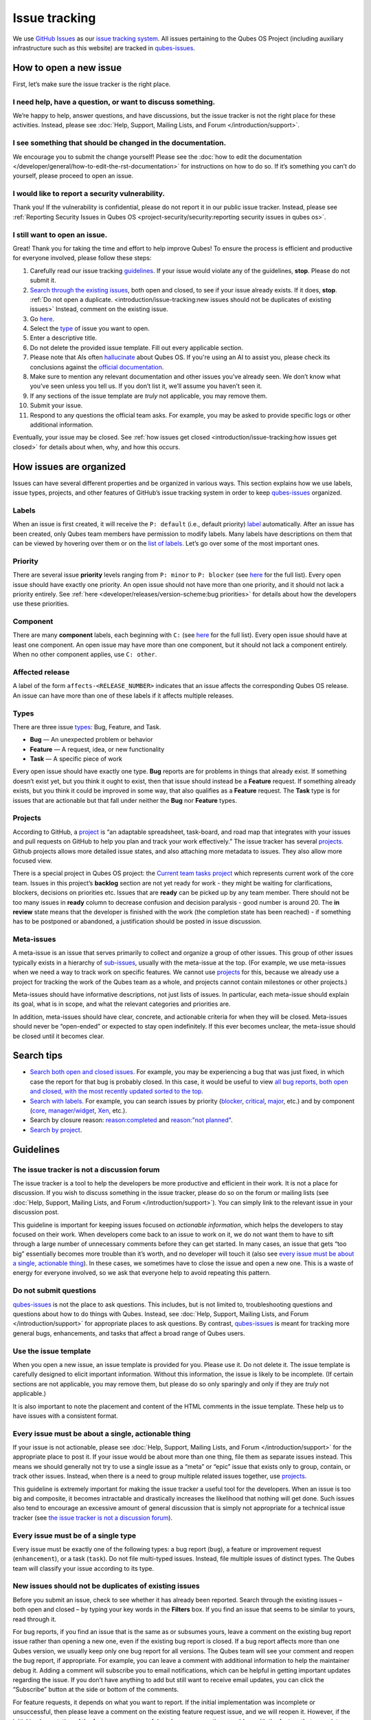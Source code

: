 ==============
Issue tracking
==============


We use `GitHub Issues <https://docs.github.com/en/issues>`__ as our `issue tracking system <https://en.wikipedia.org/wiki/Issue_tracking_system>`__. All issues pertaining to the Qubes OS Project (including auxiliary infrastructure such as this website) are tracked in `qubes-issues <https://github.com/QubesOS/qubes-issues/issues>`__.

How to open a new issue
-----------------------


First, let’s make sure the issue tracker is the right place.

I need help, have a question, or want to discuss something.
^^^^^^^^^^^^^^^^^^^^^^^^^^^^^^^^^^^^^^^^^^^^^^^^^^^^^^^^^^^


We’re happy to help, answer questions, and have discussions, but the issue tracker is not the right place for these activities. Instead, please see :doc:`Help, Support, Mailing Lists, and Forum </introduction/support>`.

I see something that should be changed in the documentation.
^^^^^^^^^^^^^^^^^^^^^^^^^^^^^^^^^^^^^^^^^^^^^^^^^^^^^^^^^^^^


We encourage you to submit the change yourself! Please see the :doc:`how to edit the documentation </developer/general/how-to-edit-the-rst-documentation>` for instructions on how to do so. If it’s something you can’t do yourself, please proceed to open an issue.

I would like to report a security vulnerability.
^^^^^^^^^^^^^^^^^^^^^^^^^^^^^^^^^^^^^^^^^^^^^^^^


Thank you! If the vulnerability is confidential, please do not report it in our public issue tracker. Instead, please see :ref:`Reporting Security Issues in Qubes OS <project-security/security:reporting security issues in qubes os>`.

I still want to open an issue.
^^^^^^^^^^^^^^^^^^^^^^^^^^^^^^


Great! Thank you for taking the time and effort to help improve Qubes! To ensure the process is efficient and productive for everyone involved, please follow these steps:

1. Carefully read our issue tracking `guidelines <#guidelines>`__. If your issue would violate any of the guidelines, **stop**. Please do not submit it.

2. `Search through the existing issues <#search-tips>`__, both open and closed, to see if your issue already exists. If it does, **stop**. :ref:`Do not open a duplicate. <introduction/issue-tracking:new issues should not be duplicates of existing issues>` Instead, comment on the existing issue.

3. Go `here <https://github.com/QubesOS/qubes-issues/issues/new/choose>`__.

4. Select the `type <#types>`__ of issue you want to open.

5. Enter a descriptive title.

6. Do not delete the provided issue template. Fill out every applicable section.

7. Please note that AIs often `hallucinate <https://en.wikipedia.org/wiki/Hallucination_(artificial_intelligence)>`__ about Qubes OS. If you're using an AI to assist you, please check its conclusions against the `official documentation <https://doc.qubes-os.org/>`__.

8. Make sure to mention any relevant documentation and other issues you’ve already seen. We don’t know what you’ve seen unless you tell us. If you don’t list it, we’ll assume you haven’t seen it.

9. If any sections of the issue template are *truly* not applicable, you may remove them.

10. Submit your issue.

11. Respond to any questions the official team asks. For example, you may be asked to provide specific logs or other additional information.



Eventually, your issue may be closed. See :ref:`how issues get closed <introduction/issue-tracking:how issues get closed>` for details about when, why, and how this occurs.

How issues are organized
------------------------


Issues can have several different properties and be organized in various ways. This section explains how we use labels, issue types, projects, and other features of GitHub’s issue tracking system in order to keep `qubes-issues <https://github.com/QubesOS/qubes-issues/issues>`__ organized.

Labels
^^^^^^


When an issue is first created, it will receive the ``P: default`` (i.e., default priority) `label <https://github.com/QubesOS/qubes-issues/labels>`__ automatically. After an issue has been created, only Qubes team members have permission to modify labels. Many labels have descriptions on them that can be viewed by hovering over them or on the `list of labels <https://github.com/QubesOS/qubes-issues/labels>`__. Let’s go over some of the most important ones.

Priority
^^^^^^^^


There are several issue **priority** levels ranging from ``P: minor`` to ``P: blocker`` (see `here <https://github.com/QubesOS/qubes-issues/labels?q=P%3A>`__ for the full list). Every open issue should have exactly one priority. An open issue should not have more than one priority, and it should not lack a priority entirely. See :ref:`here <developer/releases/version-scheme:bug priorities>` for details about how the developers use these priorities.

Component
^^^^^^^^^


There are many **component** labels, each beginning with ``C:`` (see `here <https://github.com/QubesOS/qubes-issues/labels?q=C%3A>`__ for the full list). Every open issue should have at least one component. An open issue may have more than one component, but it should not lack a component entirely. When no other component applies, use ``C: other``.

Affected release
^^^^^^^^^^^^^^^^


A label of the form ``affects-<RELEASE_NUMBER>`` indicates that an issue affects the corresponding Qubes OS release. An issue can have more than one of these labels if it affects multiple releases.

Types
^^^^^


There are three issue `types <https://docs.github.com/en/issues/tracking-your-work-with-issues/configuring-issues/managing-issue-types-in-an-organization>`__: Bug, Feature, and Task.

- **Bug** — An unexpected problem or behavior

- **Feature** — A request, idea, or new functionality

- **Task** — A specific piece of work



Every open issue should have exactly one type. **Bug** reports are for problems in things that already exist. If something doesn’t exist yet, but you think it ought to exist, then that issue should instead be a **Feature** request. If something already exists, but you think it could be improved in some way, that also qualifies as a **Feature** request. The **Task** type is for issues that are actionable but that fall under neither the **Bug** nor **Feature** types.

Projects
^^^^^^^^


According to GitHub, a `project <https://docs.github.com/en/issues/planning-and-tracking-with-projects/learning-about-projects/about-projects>`__ is “an adaptable spreadsheet, task-board, and road map that integrates with your issues and pull requests on GitHub to help you plan and track your work effectively.” The issue tracker has several `projects <https://github.com/QubesOS/qubes-issues/projects>`__. Github projects allows more detailed issue states, and also attaching more metadata to issues. They also allow more focused view.

There is a special project in Qubes OS project: the `Current team tasks project <https://github.com/orgs/QubesOS/projects/19/views/1>`__ which represents current work of the core team. Issues in this project’s **backlog** section are not yet ready for work - they might be waiting for clarifications, blockers, decisions on priorities etc. Issues that are **ready** can be picked up by any team member. There should not be too many issues in **ready** column to decrease confusion and decision paralysis - good number is around 20. The **in review** state means that the developer is finished with the work (the completion state has been reached) - if something has to be postponed or abandoned, a justification should be posted in issue discussion.

Meta-issues
^^^^^^^^^^^


A meta-issue is an issue that serves primarily to collect and organize a group of other issues. This group of other issues typically exists in a hierarchy of `sub-issues <https://docs.github.com/en/issues/tracking-your-work-with-issues/using-issues/adding-sub-issues>`__, usually with the meta-issue at the top. (For example, we use meta-issues when we need a way to track work on specific features. We cannot use `projects <#projects>`__ for this, because we already use a project for tracking the work of the Qubes team as a whole, and projects cannot contain milestones or other projects.)

Meta-issues should have informative descriptions, not just lists of issues. In particular, each meta-issue should explain its goal, what is in scope, and what the relevant categories and priorities are.

In addition, meta-issues should have clear, concrete, and actionable criteria for when they will be closed. Meta-issues should never be “open-ended” or expected to stay open indefinitely. If this ever becomes unclear, the meta-issue should be closed until it becomes clear.

Search tips
-----------


- `Search both open and closed issues. <https://github.com/QubesOS/qubes-issues/issues?utf8=%E2%9C%93&q=is%3Aissue>`__ For example, you may be experiencing a bug that was just fixed, in which case the report for that bug is probably closed. In this case, it would be useful to view `all bug reports, both open and closed, with the most recently updated sorted to the top <https://github.com/QubesOS/qubes-issues/issues?q=label%3A%22T%3A+bug%22+sort%3Aupdated-desc>`__.

- `Search with labels. <https://github.com/QubesOS/qubes-issues/labels>`__ For example, you can search issues by priority (`blocker <https://github.com/QubesOS/qubes-issues/labels/P%3A%20blocker>`__, `critical <https://github.com/QubesOS/qubes-issues/labels/P%3A%20critical>`__, `major <https://github.com/QubesOS/qubes-issues/labels/P%3A%20major>`__, etc.) and by component (`core <https://github.com/QubesOS/qubes-issues/issues?q=is%3Aopen+is%3Aissue+label%3A%22C%3A+core%22>`__, `manager/widget <https://github.com/QubesOS/qubes-issues/issues?utf8=%E2%9C%93&q=is%3Aopen+is%3Aissue+label%3A%22C%3A+manager%2Fwidget%22+>`__, `Xen <https://github.com/QubesOS/qubes-issues/issues?q=is%3Aopen+is%3Aissue+label%3A%22C%3A+Xen%22>`__, etc.).

- Search by closure reason: `reason:completed <https://github.com/QubesOS/qubes-issues/issues?q=reason%3Acompleted>`__ and `reason:"not planned" <https://github.com/QubesOS/qubes-issues/issues?q=reason%3A%22not+planned%22>`__.

- `Search by project <https://github.com/QubesOS/qubes-issues/projects>`__.



Guidelines
----------


The issue tracker is not a discussion forum
^^^^^^^^^^^^^^^^^^^^^^^^^^^^^^^^^^^^^^^^^^^


The issue tracker is a tool to help the developers be more productive and efficient in their work. It is not a place for discussion. If you wish to discuss something in the issue tracker, please do so on the forum or mailing lists (see :doc:`Help, Support, Mailing Lists, and Forum </introduction/support>`). You can simply link to the relevant issue in your discussion post.

This guideline is important for keeping issues focused on *actionable information*, which helps the developers to stay focused on their work. When developers come back to an issue to work on it, we do not want them to have to sift through a large number of unnecessary comments before they can get started. In many cases, an issue that gets “too big” essentially becomes more trouble than it’s worth, and no developer will touch it (also see `every issue must be about a single, actionable thing <#every-issue-must-be-about-a-single-actionable-thing>`__). In these cases, we sometimes have to close the issue and open a new one. This is a waste of energy for everyone involved, so we ask that everyone help to avoid repeating this pattern.

Do not submit questions
^^^^^^^^^^^^^^^^^^^^^^^


`qubes-issues <https://github.com/QubesOS/qubes-issues/issues>`__ is not the place to ask questions. This includes, but is not limited to, troubleshooting questions and questions about how to do things with Qubes. Instead, see :doc:`Help, Support, Mailing Lists, and Forum </introduction/support>` for appropriate places to ask questions. By contrast, `qubes-issues <https://github.com/QubesOS/qubes-issues/issues>`__ is meant for tracking more general bugs, enhancements, and tasks that affect a broad range of Qubes users.

Use the issue template
^^^^^^^^^^^^^^^^^^^^^^


When you open a new issue, an issue template is provided for you. Please use it. Do not delete it. The issue template is carefully designed to elicit important information. Without this information, the issue is likely to be incomplete. (If certain sections are not applicable, you may remove them, but please do so only sparingly and only if they are *truly* not applicable.)

It is also important to note the placement and content of the HTML comments in the issue template. These help us to have issues with a consistent format.

Every issue must be about a single, actionable thing
^^^^^^^^^^^^^^^^^^^^^^^^^^^^^^^^^^^^^^^^^^^^^^^^^^^^


If your issue is not actionable, please see :doc:`Help, Support, Mailing Lists, and Forum </introduction/support>` for the appropriate place to post it. If your issue would be about more than one thing, file them as separate issues instead. This means we should generally not try to use a single issue as a “meta” or “epic” issue that exists only to group, contain, or track other issues. Instead, when there is a need to group multiple related issues together, use `projects <https://github.com/QubesOS/qubes-issues/projects>`__.

This guideline is extremely important for making the issue tracker a useful tool for the developers. When an issue is too big and composite, it becomes intractable and drastically increases the likelihood that nothing will get done. Such issues also tend to encourage an excessive amount of general discussion that is simply not appropriate for a technical issue tracker (see `the issue tracker is not a discussion forum <#the-issue-tracker-is-not-a-discussion-forum>`__).

Every issue must be of a single type
^^^^^^^^^^^^^^^^^^^^^^^^^^^^^^^^^^^^


Every issue must be exactly one of the following types: a bug report (``bug``), a feature or improvement request (``enhancement``), or a task (``task``). Do not file multi-typed issues. Instead, file multiple issues of distinct types. The Qubes team will classify your issue according to its type.

New issues should not be duplicates of existing issues
^^^^^^^^^^^^^^^^^^^^^^^^^^^^^^^^^^^^^^^^^^^^^^^^^^^^^^


Before you submit an issue, check to see whether it has already been reported. Search through the existing issues – both open and closed – by typing your key words in the **Filters** box. If you find an issue that seems to be similar to yours, read through it.

For bug reports, if you find an issue that is the same as or subsumes yours, leave a comment on the existing bug report issue rather than opening a new one, even if the existing bug report is closed. If a bug report affects more than one Qubes version, we usually keep only one bug report for all versions. The Qubes team will see your comment and reopen the bug report, if appropriate. For example, you can leave a comment with additional information to help the maintainer debug it. Adding a comment will subscribe you to email notifications, which can be helpful in getting important updates regarding the issue. If you don’t have anything to add but still want to receive email updates, you can click the “Subscribe” button at the side or bottom of the comments.

For feature requests, it depends on what you want to report. If the initial implementation was incomplete or unsuccessful, then please leave a comment on the existing feature request issue, and we will reopen it. However, if the initial implementation of the feature was successful, and you are reporting a problem with the feature that arose later, then please open a separate bug report (if one doesn't already exist for that bug) instead of commenting on the old feature request, as we generally prefer not to reopen old feature requests the initial implemntation of which was successfully completed.


New issues should include all relevant information
^^^^^^^^^^^^^^^^^^^^^^^^^^^^^^^^^^^^^^^^^^^^^^^^^^


When you file a new issue, you should be sure to include the version of Qubes you’re using, as well as versions of related software packages (:doc:`how to copy information out of dom0 </user/how-to-guides/how-to-copy-from-dom0>`). If your issue is related to hardware, provide as many details as possible about the hardware. A great way to do this is by :ref:`generating and submitting a Hardware Compatibility List (HCL) report <user/hardware/how-to-use-the-hcl:generating and submitting new reports>`, then linking to it in your issue. You may also need to use command-line tools such as ``lspci``. If you’re reporting a bug in a package that is in a :doc:`testing </user/downloading-installing-upgrading/testing>` repository, please reference the appropriate issue in the `updates-status <https://github.com/QubesOS/updates-status/issues>`__ repository. Project maintainers really appreciate thorough explanations. It usually helps them address the problem more quickly, so everyone wins!

There are no guarantees that your issue will be addressed
^^^^^^^^^^^^^^^^^^^^^^^^^^^^^^^^^^^^^^^^^^^^^^^^^^^^^^^^^


Keep in mind that `qubes-issues <https://github.com/QubesOS/qubes-issues/issues>`__ is an issue tracker, not a support system. Creating a new issue is simply a way for you to submit an item for the Qubes team’s consideration. It is up to the Qubes team to decide whether or how to address your issue, which may include closing the issue without taking any action on it. Even if your issue is kept open, however, you should not expect it to be addressed within any particular time frame, or at all. At the time of this writing, there are well over one thousand open issues in `qubes-issues <https://github.com/QubesOS/qubes-issues/issues>`__. The Qubes team has its own roadmap and priorities, which will govern the manner and order in which open issues are addressed.

Issues and comments must be written in English
^^^^^^^^^^^^^^^^^^^^^^^^^^^^^^^^^^^^^^^^^^^^^^


If English is not your native language, you may post a machine translation. If you wish, you may also include the original non-English text in a `collapsible section <#use-collapsible-sections-for-long-nonessential-content>`__.

Use collapsible sections for long, nonessential content
^^^^^^^^^^^^^^^^^^^^^^^^^^^^^^^^^^^^^^^^^^^^^^^^^^^^^^^


On GitHub, create collapsible sections in Markdown like so:

.. code:: html

      <details>
      <summary>Summary goes here. This line is optional.</summary>

      Long, nonessential content goes here. You can put a code block here, but make sure to leave empty lines before and after the fence lines (```).

      </details>



**Tip:** Use the “Preview” tab to make sure it renders correctly before posting.

How issues get closed
---------------------


If the Qubes developers make a code change that resolves an issue, then the issue will typically be `closed from the relevant commit or merged pull request (PR) <https://docs.github.com/en/issues/tracking-your-work-with-issues/creating-issues/linking-a-pull-request-to-an-issue>`__.

Bug reports
^^^^^^^^^^^


In the case of bugs, the package containing the change will move to the appropriate :doc:`testing </user/downloading-installing-upgrading/testing>` repository, then to the appropriate stable repository. If you so choose, you can test the fix while it’s in the :doc:`testing </user/downloading-installing-upgrading/testing>` repository, or you can wait for it to land in the stable repository. If, after testing the fix, you find that it does not really fix the reported bug, please leave a comment on the issue explaining the situation. When you do, we will receive a notification and respond on the issue or reopen it (or both). Please **do not** create a duplicate issue or attempt to contact the developers individually about a problem.

Resolution
^^^^^^^^^^


In GitHub, an issue can be `closed as either "completed" or "not planned" <https://github.blog/changelog/2022-03-10-the-new-github-issues-march-10th-update/#%F0%9F%95%B5%F0%9F%8F%BD%E2%99%80%EF%B8%8F-issue-closed-reasons>`__.

Being closed as ``completed`` means that the issue has been fixed (in the case of bugs) or done (in the case of enhancements and tasks). More precisely, it means that a commit containing the relevant work has been pushed. It takes time for this work to make its way into a package, which must then go through the :doc:`testing </user/downloading-installing-upgrading/testing>` process before finally landing in the relevant stable repository. Automated comments on the issue will announce when key events in this process occur.

Being closed as ``not planned`` means that the issue will *not* be fixed (in the case of bugs) or done (in the case of enhancements and tasks). When an issue is closed as ``not planned``, we add a **resolution** label starting with ``R:`` that specifies the reason for the closure, such as ``R: duplicate`` or ``R: cannot reproduce``. Each of these labels has a description that briefly explains the label. We also leave a comment containing a longer explanation for why the issue is being closed along with general information.

While issues that are closed as ``not planned`` get a more specific resolution label, issues that are closed as ``completed`` do not always get one, since the linked PRs, commits, automated messages, and the ``completed`` reason itself are often sufficient to convey all relevant information. For information about using closure reasons in searches, see `Search tips <#search-tips>`__.

Backports
^^^^^^^^^


Issues in GitHub can only be open or closed, but when it comes to bugs that affect multiple versions of Qubes OS, there are several possible states:

1. Not fixed yet

2. Fix developed but not yet committed (PR open)

3. Fix committed (PR merged), but update not yet pushed to any repo

4. Update pushed to testing repo for the most recent development version

5. Update pushed to stable repo for the most recent development version

6. Update backported to stable version(s) and pushed to the testing repo

7. Update pushed to stable repo of stable version(s)



We close issues at step 3. Then, as updates are released, the issue automatically gets the appropriate ``current-testing`` (``rX.Y-*-cur-test``) and ``stable`` (``rX.Y-*-stable``) labels. Based on these labels, it’s possible to select issues waiting for step 6 (see `issues by release <https://github.com/QubesOS/qubes-issues#issues-by-release>`__).

Therefore, if you see that an issue is closed, but the fix is not yet available to you, be aware that it may be at an intermediate stage of this process between issue closure and the update being available in whichever repos you have enabled in whichever version of Qubes you’re using.

In order to assist with this, we have a label called `backport pending <https://github.com/QubesOS/qubes-issues/labels/backport%20pending>`__, which means, “The fix has been released for the testing release but is pending backport to the stable release.” Our infrastructure will attempt to apply this label automatically, when appropriate, but it is not perfect, and the developers may need to adjust it manually.

Understanding open and closed issues
^^^^^^^^^^^^^^^^^^^^^^^^^^^^^^^^^^^^


Every issue is always in one of two states: open or closed, with open being the default. The **open** and **closed** states mean that, according to our available information at present, the issue in question either **is** or **is not** (respectively) actionable for the Qubes team. The open and closed states do not mean anything more than this, and it’s important not to read anything else into them. It’s also important to understand that closing an issue is, in effect, nothing more than changing a virtual tag on an issue. Closing an issue is never “final” in any sense, and it does not affect the issue itself in any other way. Issues can be opened and closed instantly with a single button press an unlimited number of times at no cost. In fact, since the open and closed states reflect our available information at present, one should expect these states to change back and forth as new information becomes available. Closed issues are fully searchable, just like open issues, and we explicitly instruct all users of the issue tracker to search *both* open *and* closed issues, which GitHub makes easy.

Workflow and what do issue states mean
--------------------------------------


There are some rules we use when assigning issues and tagging them.

Assigning issues
^^^^^^^^^^^^^^^^


To avoid a situation where an issue is “dead” - assigned to someone who is not actively working on it - and to help the team organize their work, an issue should be assigned to a person who currently works on it, or will start working on it in a very near future (about a week or two). One person can have several issues assigned at the same time (for example they may be working on one another issue while waiting for review), but if an issue is no longer actively being worked on (for example when it’s blocked by something else), it should be unassigned. At that point, if there is some partial work already done, there should be a comment about that, including link to the code (some WIP commit in some branch?) if applicable.

Issues should not be assigned as a todo-list several months in the future, or assigned to someone without their explicit confirmation that they are currently working on that issue or will start doing it shortly.

Working on an issue
^^^^^^^^^^^^^^^^^^^


Every issue should involve a clear statement of success: when is the issue finished? It might not be clear to the person making the issue, especially if it’s an enhancement request, but before work starts, the person working on the issue should make sure that it includes clear completion criteria in the description (via editing the description, if necessary). The completion criteria would ideally be a checklist, and consist of a list of pull requests/features, each preferably no more than two weeks of work. It’s also important to remember tests and documentation should also be part of the issue, if applicable.

An issue should also have a rough estimate how much time it needs, if it’s more than one-two days. Of course this might be updated later, if an issue turns out to be more (or maybe less) complicated than it has initially seemed.

When an issue is done (that is, the completion checklist has been completed), the issue should be moved to **ready** column in the *Current team tasks* project.

